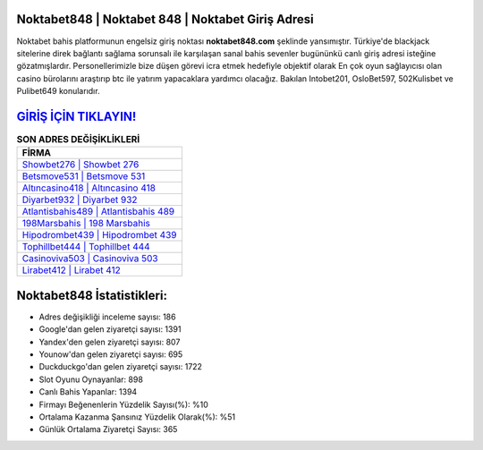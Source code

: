 ﻿Noktabet848 | Noktabet 848 | Noktabet Giriş Adresi
===================================

.. image:: images/noktabet-giris.jpg
   :width: 600
   
Noktabet bahis platformunun engelsiz giriş noktası **noktabet848.com** şeklinde yansımıştır. Türkiye'de blackjack sitelerine direk bağlantı sağlama sorunsalı ile karşılaşan sanal bahis sevenler bugününkü canlı giriş adresi isteğine gözatmışlardır. Personellerimizle bize düşen görevi icra etmek hedefiyle objektif olarak En çok oyun sağlayıcısı olan casino bürolarını araştırıp btc ile yatırım yapacaklara yardımcı olacağız. Bakılan Intobet201, OsloBet597, 502Kulisbet ve Pulibet649 konularıdır.

`GİRİŞ İÇİN TIKLAYIN! <https://uclck.me/gonow>`_
==============

.. list-table:: **SON ADRES DEĞİŞİKLİKLERİ**
   :widths: 100
   :header-rows: 1

   * - FİRMA
   * - `Showbet276 | Showbet 276 <showbet276-showbet-276-showbet-giris-adresi.html>`_
   * - `Betsmove531 | Betsmove 531 <betsmove531-betsmove-531-betsmove-giris-adresi.html>`_
   * - `Altıncasino418 | Altıncasino 418 <altincasino418-altincasino-418-altincasino-giris-adresi.html>`_	 
   * - `Diyarbet932 | Diyarbet 932 <diyarbet932-diyarbet-932-diyarbet-giris-adresi.html>`_	 
   * - `Atlantisbahis489 | Atlantisbahis 489 <atlantisbahis489-atlantisbahis-489-atlantisbahis-giris-adresi.html>`_ 
   * - `198Marsbahis | 198 Marsbahis <198marsbahis-198-marsbahis-marsbahis-giris-adresi.html>`_
   * - `Hipodrombet439 | Hipodrombet 439 <hipodrombet439-hipodrombet-439-hipodrombet-giris-adresi.html>`_	 
   * - `Tophillbet444 | Tophillbet 444 <tophillbet444-tophillbet-444-tophillbet-giris-adresi.html>`_
   * - `Casinoviva503 | Casinoviva 503 <casinoviva503-casinoviva-503-casinoviva-giris-adresi.html>`_
   * - `Lirabet412 | Lirabet 412 <lirabet412-lirabet-412-lirabet-giris-adresi.html>`_
	 
Noktabet848 İstatistikleri:
===================================	 
* Adres değişikliği inceleme sayısı: 186
* Google'dan gelen ziyaretçi sayısı: 1391
* Yandex'den gelen ziyaretçi sayısı: 807
* Younow'dan gelen ziyaretçi sayısı: 695
* Duckduckgo'dan gelen ziyaretçi sayısı: 1722
* Slot Oyunu Oynayanlar: 898
* Canlı Bahis Yapanlar: 1394
* Firmayı Beğenenlerin Yüzdelik Sayısı(%): %10
* Ortalama Kazanma Şansınız Yüzdelik Olarak(%): %51
* Günlük Ortalama Ziyaretçi Sayısı: 365
